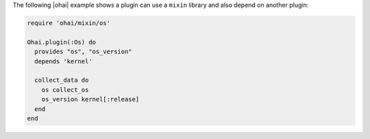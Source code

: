 .. The contents of this file are included in multiple topics.
.. This file should not be changed in a way that hinders its ability to appear in multiple documentation sets.


The following |ohai| example shows a plugin can use a ``mixin`` library and also depend on another plugin:

.. code-block:: ruby

   require 'ohai/mixin/os'
   
   Ohai.plugin(:Os) do
     provides "os", "os_version"
     depends 'kernel'
   
     collect_data do
       os collect_os
       os_version kernel[:release]
     end
   end

